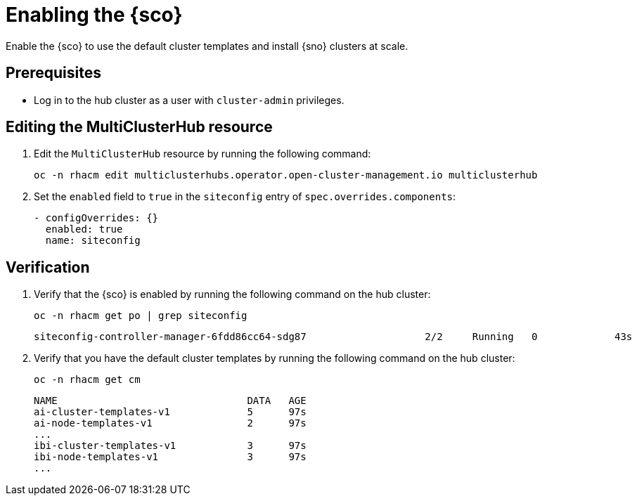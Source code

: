 [#enable]
= Enabling the {sco}

Enable the {sco} to use the default cluster templates and install {sno} clusters at scale.

[#enable-preq]
== Prerequisites

* Log in to the hub cluster as a user with `cluster-admin` privileges.
// Should we add that RHACM 2.12 is the minimum required version? Or is it obvious if they're using the 2.12 docs?

[#enable-edit]
== Editing the MultiClusterHub resource

. Edit the `MultiClusterHub` resource by running the following command:
+
[source,terminal]
----
oc -n rhacm edit multiclusterhubs.operator.open-cluster-management.io multiclusterhub
----

. Set the `enabled` field to `true` in the `siteconfig` entry of `spec.overrides.components`:
+
[source,yaml]
----
- configOverrides: {}
  enabled: true
  name: siteconfig
----

[#enable-verification]
== Verification

. Verify that the {sco} is enabled by running the following command on the hub cluster:
+
[source,terminal]
----
oc -n rhacm get po | grep siteconfig
----

+
[source,terminal]
----
siteconfig-controller-manager-6fdd86cc64-sdg87                    2/2     Running   0             43s
----

. Verify that you have the default cluster templates by running the following command on the hub cluster:
+
[source,terminal]
----
oc -n rhacm get cm
----

+
[source,terminal]
----
NAME                                DATA   AGE
ai-cluster-templates-v1             5      97s
ai-node-templates-v1                2      97s
...
ibi-cluster-templates-v1            3      97s
ibi-node-templates-v1               3      97s
...
----